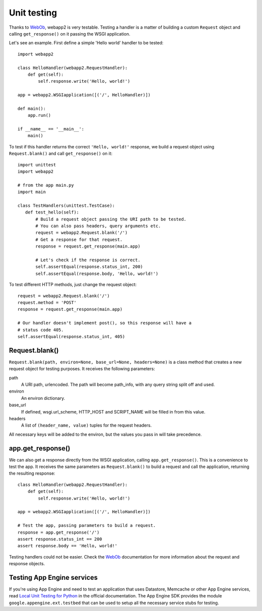 .. _guide.testing:

Unit testing
============
Thanks to `WebOb <http://pythonpaste.org/webob/>`_, webapp2 is very testable.
Testing a handler is a matter of building a custom ``Request`` object and
calling ``get_response()`` on it passing the WSGI application.

Let's see an example. First define a simple 'Hello world' handler to be
tested::

    import webapp2

    class HelloHandler(webapp2.RequestHandler):
        def get(self):
            self.response.write('Hello, world!')

    app = webapp2.WSGIapplication([('/', HelloHandler)])

    def main():
        app.run()

    if __name__ == '__main__':
        main()

To test if this handler returns the correct ``'Hello, world!'`` response, we
build a request object using ``Request.blank()`` and call ``get_response()``
on it::

    import unittest
    import webapp2

    # from the app main.py
    import main

    class TestHandlers(unittest.TestCase):
       def test_hello(self):
           # Build a request object passing the URI path to be tested.
           # You can also pass headers, query arguments etc.
           request = webapp2.Request.blank('/')
           # Get a response for that request.
           response = request.get_response(main.app)

           # Let's check if the response is correct.
           self.assertEqual(response.status_int, 200)
           self.assertEqual(response.body, 'Hello, world!')

To test different HTTP methods, just change the request object::

    request = webapp2.Request.blank('/')
    request.method = 'POST'
    response = request.get_response(main.app)

    # Our handler doesn't implement post(), so this response will have a
    # status code 405.
    self.assertEqual(response.status_int, 405)


Request.blank()
---------------
``Request.blank(path, environ=None, base_url=None, headers=None)`` is a class
method that creates a new request object for testing purposes. It receives the
following parameters:

path
  A URI path, urlencoded. The path will become path_info, with any query
  string split off and used.
environ
  An environ dictionary.
base_url
  If defined, wsgi.url_scheme, HTTP_HOST and SCRIPT_NAME will be filled in
  from this value.
headers
  A list of ``(header_name, value)`` tuples for the request headers.

All necessary keys will be added to the environ, but the values you pass in
will take precedence.


app.get_response()
------------------
We can also get a response directly from the WSGI application, calling
``app.get_response()``. This is a convenience to test the app. It receives
the same parameters as ``Request.blank()`` to build a request and call the
application, returning the resulting response::

    class HelloHandler(webapp2.RequestHandler):
        def get(self):
            self.response.write('Hello, world!')

    app = webapp2.WSGIapplication([('/', HelloHandler)])

    # Test the app, passing parameters to build a request.
    response = app.get_response('/')
    assert response.status_int == 200
    assert response.body == 'Hello, world!'

Testing handlers could not be easier. Check the
`WebOb <http://pythonpaste.org/webob/>`_ documentation for more
information about the request and response objects.


Testing App Engine services
---------------------------
If you're using App Engine and need to test an application that uses Datastore,
Memcache or other App Engine services, read
`Local Unit Testing for Python <http://code.google.com/appengine/docs/python/tools/localunittesting.html>`_
in the official documentation. The App Engine SDK provides the module
``google.appengine.ext.testbed`` that can be used to setup all the necessary
service stubs for testing.
